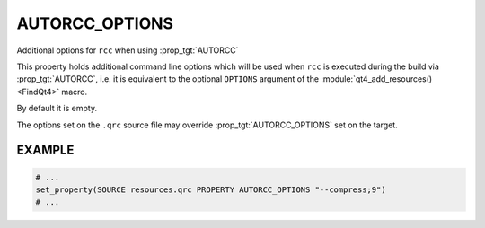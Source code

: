 AUTORCC_OPTIONS
---------------

Additional options for ``rcc`` when using :prop_tgt:`AUTORCC`

This property holds additional command line options which will be used when
``rcc`` is executed during the build via :prop_tgt:`AUTORCC`, i.e. it is equivalent to the
optional ``OPTIONS`` argument of the :module:`qt4_add_resources() <FindQt4>` macro.

By default it is empty.

The options set on the ``.qrc`` source file may override
:prop_tgt:`AUTORCC_OPTIONS` set on the target.

EXAMPLE
^^^^^^^

.. code-block:: cmake

  # ...
  set_property(SOURCE resources.qrc PROPERTY AUTORCC_OPTIONS "--compress;9")
  # ...
